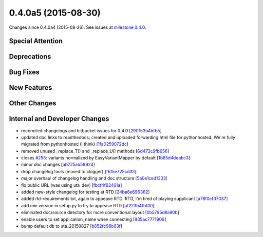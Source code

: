 
0.4.0a5 (2015-08-30)
####################

Changes since 0.4.0a4 (2015-08-26). See issues at `milestone 0.4.0 <https://bitbucket.org/biocommons/hgvs/issues?milestone=0.4.0>`_.


Special Attention
$$$$$$$$$$$$$$$$$


Deprecations
$$$$$$$$$$$$


Bug Fixes
$$$$$$$$$


New Features
$$$$$$$$$$$$


Other Changes
$$$$$$$$$$$$$


Internal and Developer Changes
$$$$$$$$$$$$$$$$$$$$$$$$$$$$$$

* reconciled changelogs and bitbucket issues for 0.4.0 [`290f53b4bfb5 <https://bitbucket.org/biocommons/hgvs/commits/290f53b4bfb5>`_]
* updated doc links to readthedocs; created and uploaded forwarding html file for pythonhosted. We're fully migrated from pythonhosted (I think) [`1fa0259072dc <https://bitbucket.org/biocommons/hgvs/commits/1fa0259072dc>`_]
* removed unused _replace_T() and _replace_U() methods [`6d473c9fb656 <https://bitbucket.org/biocommons/hgvs/commits/6d473c9fb656>`_]
* closes `#255 <https://bitbucket.org/biocommons/hgvs/issues/255/>`_: variants normalized by EasyVariantMapper by default [`1b85d4deabc3 <https://bitbucket.org/biocommons/hgvs/commits/1b85d4deabc3>`_]
* minor doc changes [`ab725ab58924 <https://bitbucket.org/biocommons/hgvs/commits/ab725ab58924>`_]
* drop changelog tools (moved to clogger) [`f6f5e725cd33 <https://bitbucket.org/biocommons/hgvs/commits/f6f5e725cd33>`_]
* major overhaul of changelog handling and doc structure [`5a0e1ced1333 <https://bitbucket.org/biocommons/hgvs/commits/5a0e1ced1333>`_]
* fix public URL (was using uta_dev) [`fbcf4f92461a <https://bitbucket.org/biocommons/hgvs/commits/fbcf4f92461a>`_]
* added new-style changelog for testing at RTD [`24ba6e696362 <https://bitbucket.org/biocommons/hgvs/commits/24ba6e696362>`_]
* added rtd-requirements.txt, again to appease RTD. RTD, I'm tired of playing supplicant [`a78f0cf37037 <https://bitbucket.org/biocommons/hgvs/commits/a78f0cf37037>`_]
* add min version in setup.py to try to appease RTD [`af223b4fbf00 <https://bitbucket.org/biocommons/hgvs/commits/af223b4fbf00>`_]
* eliminated doc/source directory for more conventional layout [`0b5795d8a80b <https://bitbucket.org/biocommons/hgvs/commits/0b5795d8a80b>`_]
* enable users to set application_name when connecting [`835ac7771909 <https://bitbucket.org/biocommons/hgvs/commits/835ac7771909>`_]
* bump default db to uta_20150827 [`b852fc98b63f <https://bitbucket.org/biocommons/hgvs/commits/b852fc98b63f>`_]
